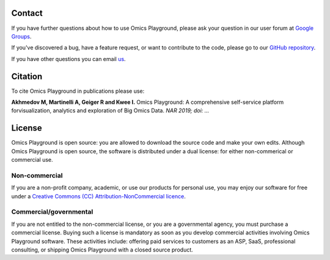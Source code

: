 Contact
--------------------------------------------------------------------------------

If you have further questions about how to use Omics Playground,
please ask your question in our user forum at `Google Groups
<https://groups.google.com/d/forum/omicsplayground>`__.

If you've discovered a bug, have a feature request, or want to
contribute to the code, please go to our  
`GitHub repository <https://github.com/bigomics/omicsplayground>`__.

If you have other questions you can email `us <mailto:info@bigomics.ch>`__.


Citation
--------------------------------------------------------------------------------
To cite Omics Playground in publications please use:

**Akhmedov M, Martinelli A, Geiger R and Kwee I.**
Omics Playground\: A comprehensive self-service platform forvisualization, analytics and exploration of Big Omics Data.
*NAR 2019; doi\: ...*

License
--------------------------------------------------------------------------------

Omics Playground is open source: you are allowed to download the
source code and make your own edits. Although Omics Playground is open
source, the software is distributed under a dual license: for
either non-commerical or commercial use.

Non-commercial
~~~~~~~~~~~~~~~~~~~~~~~~~~~~~~~~~~~~~~~~~~~~~~~~~~~~~~~~~~~~~~~~~~~~~~~~~~~~~~~~

If you are a non-profit company, academic, or use our products for 
personal use, you may enjoy our software for free under a 
`Creative Commons (CC) Attribution-NonCommercial licence <https://creativecommons.org>`__.


Commercial/governmental
~~~~~~~~~~~~~~~~~~~~~~~~~~~~~~~~~~~~~~~~~~~~~~~~~~~~~~~~~~~~~~~~~~~~~~~~~~~~~~~~

If you are not entitled to the non-commercial license, or you are a
governmental agency, you must purchase a commercial license. Buying
such a license is mandatory as soon as you develop commercial
activities involving Omics Playground software. These activities
include: offering paid services to customers as an ASP, SaaS,
professional consulting, or shipping Omics Playground with a closed
source product.
